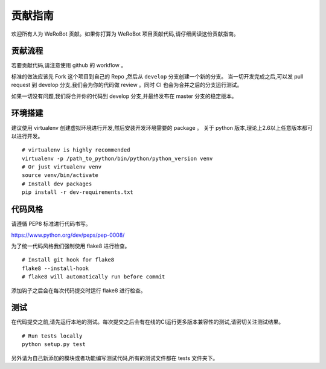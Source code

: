 贡献指南
====
欢迎所有人为 WeRoBot 贡献。如果你打算为 WeRoBot 项目贡献代码,请仔细阅读这份贡献指南。

贡献流程
----
若要贡献代码,请注意使用 github 的 workflow 。

标准的做法应该先 Fork 这个项目到自己的 Repo ,然后从 ``develop`` 分支创建一个新的分支。
当一切开发完成之后,可以发 pull request 到 develop 分支,我们会为你的代码做 review 。同时 CI 也会为合并之后的分支运行测试。

如果一切没有问题,我们将合并你的代码到 develop 分支,并最终发布在 master 分支的稳定版本。

环境搭建
----
建议使用 virtualenv 创建虚拟环境进行开发,然后安装开发环境需要的 package 。
关于 python 版本,理论上2.6以上任意版本都可以进行开发。
::
    # virtualenv is highly recommended
    virtualenv -p /path_to_python/bin/python/python_version venv
    # Or just virtualenv venv
    source venv/bin/activate
    # Install dev packages
    pip install -r dev-requirements.txt

代码风格
----
请遵循 PEP8 标准进行代码书写。

https://www.python.org/dev/peps/pep-0008/

为了统一代码风格我们强制使用 flake8 进行检查。
::
    # Install git hook for flake8
    flake8 --install-hook
    # flake8 will automatically run before commit

添加钩子之后会在每次代码提交时运行 flake8 进行检查。

测试
----
在代码提交之前,请先运行本地的测试。每次提交之后会有在线的CI运行更多版本兼容性的测试,请密切关注测试结果。
::
    # Run tests locally
    python setup.py test

另外请为自己新添加的模块或者功能编写测试代码,所有的测试文件都在 tests 文件夹下。


